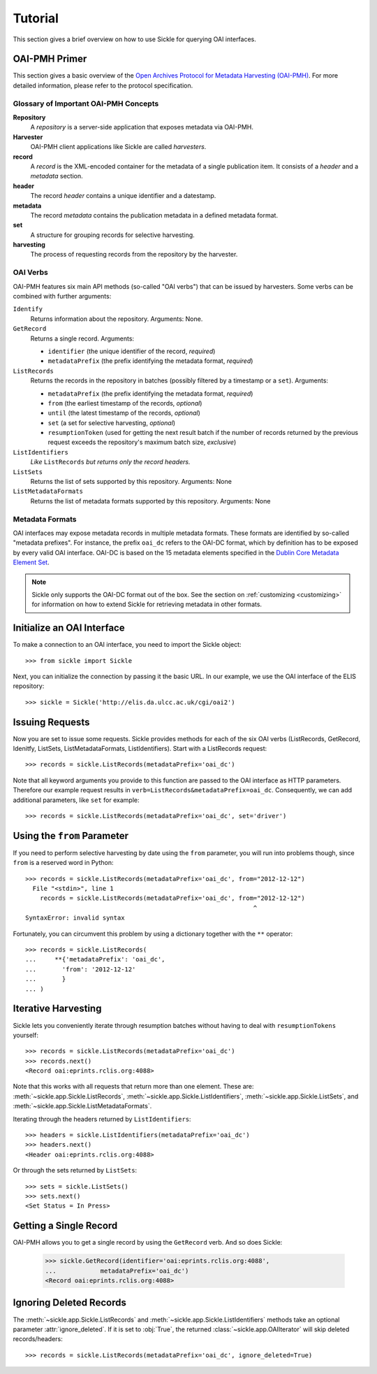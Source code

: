 ========
Tutorial
========

This section gives a brief overview on how to use Sickle for querying OAI
interfaces.


OAI-PMH Primer
==============

This section gives a basic overview of
the `Open Archives Protocol for Metadata Harvesting (OAI-PMH) <http://openarchives.org>`_.
For more detailed information, please refer to the protocol specification.

Glossary of Important OAI-PMH Concepts
--------------------------------------

**Repository**
    A *repository* is a server-side application that exposes metadata via OAI-PMH.
**Harvester**
    OAI-PMH client applications like Sickle are called *harvesters*.
**record**
    A *record* is the XML-encoded container for the metadata of a single publication item.
    It consists of a *header* and a *metadata* section.
**header**
    The record *header* contains a unique identifier and a datestamp.
**metadata**
    The record *metadata* contains the publication metadata in a defined
    metadata format.
**set**
    A structure for grouping records for selective harvesting.
**harvesting**
    The process of requesting records from the repository by the harvester.

OAI Verbs
---------

OAI-PMH  features six main API methods (so-called "OAI verbs") that can be issued by
harvesters. Some verbs can be combined with further arguments:

``Identify``
    Returns information about the repository. Arguments: None.
``GetRecord``
    Returns a single record. Arguments:

    * ``identifier`` (the unique identifier of the record, *required*)
    * ``metadataPrefix`` (the prefix identifying the metadata format, *required*)
``ListRecords``
    Returns the records in the repository in batches (possibly filtered by a timestamp or a ``set``).
    Arguments:

    * ``metadataPrefix`` (the prefix identifying the metadata format, *required*)
    * ``from`` (the earliest timestamp of the records, *optional*)
    * ``until`` (the latest timestamp of the records, *optional*)
    * ``set`` (a set for selective harvesting, *optional*)
    * ``resumptionToken`` (used for getting the next result batch if the number of records returned by the previous request exceeds the repository's maximum batch size, *exclusive*)
``ListIdentifiers``
    *Like* ``ListRecords`` *but returns only the record headers.*
``ListSets``
    Returns the list of sets supported by this repository.
    Arguments: None
``ListMetadataFormats``
    Returns the list of metadata formats supported by this repository.
    Arguments: None


Metadata Formats
----------------

OAI interfaces may expose metadata records in multiple metadata formats. These
formats are identified by so-called "metadata prefixes". For instance, the
prefix ``oai_dc`` refers to the OAI-DC format, which by definition has to be
exposed by every valid OAI interface. OAI-DC is based on the 15 metadata
elements specified in the
`Dublin Core Metadata Element Set <http://dublincore.org/documents/dces/>`_.


.. note::

    Sickle only supports the OAI-DC format out of the box. See the section
    on :ref:`customizing <customizing>` for information on how to extend
    Sickle for retrieving metadata in other formats.


Initialize an OAI Interface
===========================

To make a connection to an OAI interface, you need to import the Sickle object::

    >>> from sickle import Sickle

Next, you can initialize the connection by passing it the basic URL. In our
example, we use the OAI interface of the ELIS repository::

    >>> sickle = Sickle('http://elis.da.ulcc.ac.uk/cgi/oai2')


Issuing Requests
================

Now you are set to issue some requests. Sickle provides methods for each of
the six OAI verbs (ListRecords, GetRecord, Idenitfy, ListSets, ListMetadataFormats,
ListIdentifiers). Start with a ListRecords request::

    >>> records = sickle.ListRecords(metadataPrefix='oai_dc')

Note that all keyword arguments you provide to this function are passed to the OAI interface
as HTTP parameters. Therefore our example request results in ``verb=ListRecords&metadataPrefix=oai_dc``.
Consequently, we can add additional parameters, like ``set`` for example::

    >>> records = sickle.ListRecords(metadataPrefix='oai_dc', set='driver')


Using the ``from`` Parameter
============================

If you need to perform selective harvesting by date using the ``from`` parameter, you
will run into problems though, since ``from`` is a reserved word in Python::

    >>> records = sickle.ListRecords(metadataPrefix='oai_dc', from="2012-12-12")
      File "<stdin>", line 1
        records = sickle.ListRecords(metadataPrefix='oai_dc', from="2012-12-12")
                                                                  ^
    SyntaxError: invalid syntax

Fortunately, you can circumvent this problem by using a dictionary together with
the ``**`` operator::

    >>> records = sickle.ListRecords(
    ...     **{'metadataPrefix': 'oai_dc',
    ...       'from': '2012-12-12'
    ...       }
    ... )


Iterative Harvesting
====================

Sickle lets you conveniently iterate through resumption batches
without having to deal with ``resumptionTokens`` yourself::

    >>> records = sickle.ListRecords(metadataPrefix='oai_dc')
    >>> records.next()
    <Record oai:eprints.rclis.org:4088>

Note that this works with all requests that return more than one element.
These are: :meth:`~sickle.app.Sickle.ListRecords`, :meth:`~sickle.app.Sickle.ListIdentifiers`,
:meth:`~sickle.app.Sickle.ListSets`, and :meth:`~sickle.app.Sickle.ListMetadataFormats`.

Iterating through the headers returned by ``ListIdentifiers``::

    >>> headers = sickle.ListIdentifiers(metadataPrefix='oai_dc')
    >>> headers.next()
    <Header oai:eprints.rclis.org:4088>

Or through the sets returned by ``ListSets``::

    >>> sets = sickle.ListSets()
    >>> sets.next()
    <Set Status = In Press>


Getting a Single Record
=======================

OAI-PMH allows you to get a single record by using the ``GetRecord`` verb. And so does Sickle:

    >>> sickle.GetRecord(identifier='oai:eprints.rclis.org:4088',
    ...            metadataPrefix='oai_dc')
    <Record oai:eprints.rclis.org:4088>


Ignoring Deleted Records
========================

The :meth:`~sickle.app.Sickle.ListRecords` and :meth:`~sickle.app.Sickle.ListIdentifiers`
methods take an optional parameter :attr:`ignore_deleted`. If it is set to :obj:`True`,
the returned :class:`~sickle.app.OAIIterator` will skip deleted records/headers::

    >>> records = sickle.ListRecords(metadataPrefix='oai_dc', ignore_deleted=True)
